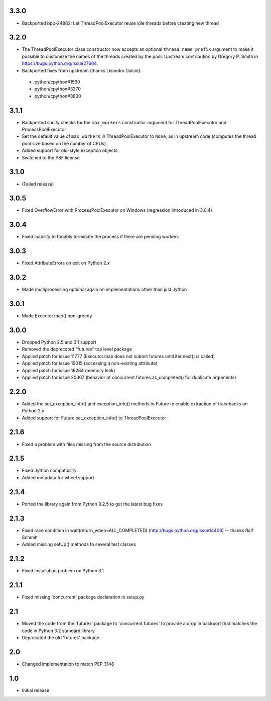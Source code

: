 3.3.0
=====

- Backported bpo-24882: Let ThreadPoolExecutor reuse idle threads before creating new thread


3.2.0
=====

- The ThreadPoolExecutor class constructor now accepts an optional ``thread_name_prefix``
  argument to make it possible to customize the names of the threads created by the pool.
  Upstream contribution by Gregory P. Smith in https://bugs.python.org/issue27664.
- Backported fixes from upstream (thanks Lisandro Dalcin):

 - python/cpython#1560
 - python/cpython#3270
 - python/cpython#3830


3.1.1
=====

- Backported sanity checks for the ``max_workers`` constructor argument for
  ThreadPoolExecutor and ProcessPoolExecutor
- Set the default value of ``max_workers`` in ThreadPoolExecutor to ``None``,
  as in upstream code (computes the thread pool size based on the number of
  CPUs)
- Added support for old-style exception objects
- Switched to the PSF license


3.1.0
=====

- (Failed release)


3.0.5
=====

- Fixed OverflowError with ProcessPoolExecutor on Windows (regression
  introduced in 3.0.4)


3.0.4
=====

- Fixed inability to forcibly terminate the process if there are pending workers


3.0.3
=====

- Fixed AttributeErrors on exit on Python 2.x


3.0.2
=====

- Made multiprocessing optional again on implementations other than just Jython


3.0.1
=====

- Made Executor.map() non-greedy


3.0.0
=====

- Dropped Python 2.5 and 3.1 support
- Removed the deprecated "futures" top level package
- Applied patch for issue 11777 (Executor.map does not submit futures until
  iter.next() is called)
- Applied patch for issue 15015 (accessing a non-existing attribute)
- Applied patch for issue 16284 (memory leak)
- Applied patch for issue 20367 (behavior of concurrent.futures.as_completed()
  for duplicate arguments)

2.2.0
=====

- Added the set_exception_info() and exception_info() methods to Future
  to enable extraction of tracebacks on Python 2.x
- Added support for Future.set_exception_info() to ThreadPoolExecutor


2.1.6
=====

- Fixed a problem with files missing from the source distribution


2.1.5
=====

- Fixed Jython compatibility
- Added metadata for wheel support


2.1.4
=====

- Ported the library again from Python 3.2.5 to get the latest bug fixes


2.1.3
=====

- Fixed race condition in wait(return_when=ALL_COMPLETED)
  (http://bugs.python.org/issue14406) -- thanks Ralf Schmitt
- Added missing setUp() methods to several test classes


2.1.2
=====

- Fixed installation problem on Python 3.1


2.1.1
=====

- Fixed missing 'concurrent' package declaration in setup.py


2.1
===

- Moved the code from the 'futures' package to 'concurrent.futures' to provide
  a drop in backport that matches the code in Python 3.2 standard library
- Deprecated the old 'futures' package


2.0
===

- Changed implementation to match PEP 3148


1.0
===

- Initial release

